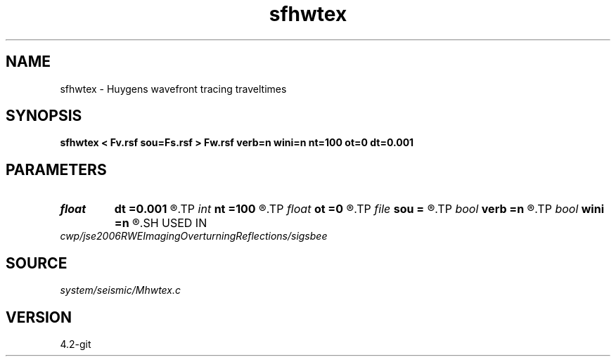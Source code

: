 .TH sfhwtex 1  "APRIL 2023" Madagascar "Madagascar Manuals"
.SH NAME
sfhwtex \- Huygens wavefront tracing traveltimes 
.SH SYNOPSIS
.B sfhwtex < Fv.rsf sou=Fs.rsf > Fw.rsf verb=n wini=n nt=100 ot=0 dt=0.001
.SH PARAMETERS
.PD 0
.TP
.I float  
.B dt
.B =0.001
.R  
.TP
.I int    
.B nt
.B =100
.R  
.TP
.I float  
.B ot
.B =0
.R  
.TP
.I file   
.B sou
.B =
.R  	auxiliary input file name
.TP
.I bool   
.B verb
.B =n
.R  [y/n]	verbosity flag
.TP
.I bool   
.B wini
.B =n
.R  [y/n]	initialize two wavefronts
.SH USED IN
.TP
.I cwp/jse2006RWEImagingOverturningReflections/sigsbee
.SH SOURCE
.I system/seismic/Mhwtex.c
.SH VERSION
4.2-git
